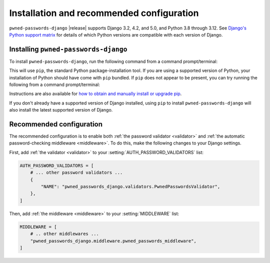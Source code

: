 .. _install:


Installation and recommended configuration
==========================================

``pwned-passwords-django`` |release| supports Django 3.2, 4.2, and 5.0, and Python
3.8 through 3.12. See `Django's Python support matrix
<https://docs.djangoproject.com/en/dev/faq/install/#what-python-version-can-i-use-with-django>`_
for details of which Python versions are compatible with each version of
Django.

Installing ``pwned-passwords-django``
-------------------------------------

To install ``pwned-passwords-django``, run the following command from a command
prompt/terminal:

.. tab:: macOS/Linux/other Unix

   .. code-block:: shell

      python -m pip install pwned-passwords-django

.. tab:: Windows

   .. code-block:: shell

      py -m pip install pwned-passwords-django

This will use ``pip``, the standard Python package-installation tool. If you
are using a supported version of Python, your installation of Python should
have come with ``pip`` bundled. If ``pip`` does not appear to be present, you
can try running the following from a command prompt/terminal:

.. tab:: macOS/Linux/other Unix

   .. code-block:: shell

      python -m ensurepip --upgrade

.. tab:: Windows

   .. code-block:: shell

      py -m ensurepip --upgrade

Instructions are also available for `how to obtain and manually install or
upgrade pip <https://pip.pypa.io/en/latest/installation/>`_.

If you don't already have a supported version of Django installed, using
``pip`` to install ``pwned-passwords-django`` will also install the latest
supported version of Django.


Recommended configuration
-------------------------

The recommended configuration is to enable both :ref:`the password validator
<validator>` and :ref:`the automatic password-checking middleware
<middleware>`. To do this, make the following changes to your Django settings.

First, add :ref:`the validator <validator>` to your
:setting:`AUTH_PASSWORD_VALIDATORS` list:

.. code-block:: python

   AUTH_PASSWORD_VALIDATORS = [
       # ... other password validators ...
       {
           "NAME": "pwned_passwords_django.validators.PwnedPasswordsValidator",
       },
   ]

Then, add :ref:`the middleware <middleware>` to your :setting:`MIDDLEWARE`
list:

.. code-block:: python

   MIDDLEWARE = [
       # .. other middlewares ...
       "pwned_passwords_django.middleware.pwned_passwords_middleware",
   ]
